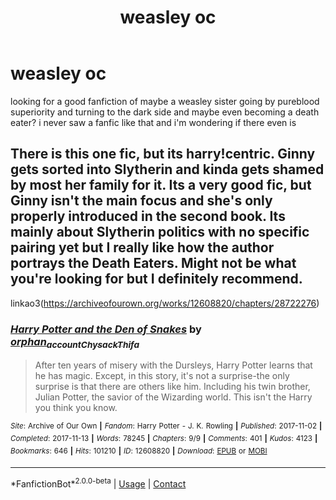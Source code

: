 #+TITLE: weasley oc

* weasley oc
:PROPERTIES:
:Author: waldorfsgf
:Score: 5
:DateUnix: 1603045386.0
:DateShort: 2020-Oct-18
:FlairText: What's That Fic?
:END:
looking for a good fanfiction of maybe a weasley sister going by pureblood superiority and turning to the dark side and maybe even becoming a death eater? i never saw a fanfic like that and i'm wondering if there even is


** There is this one fic, but its harry!centric. Ginny gets sorted into Slytherin and kinda gets shamed by most her family for it. Its a very good fic, but Ginny isn't the main focus and she's only properly introduced in the second book. Its mainly about Slytherin politics with no specific pairing yet but I really like how the author portrays the Death Eaters. Might not be what you're looking for but I definitely recommend.

linkao3([[https://archiveofourown.org/works/12608820/chapters/28722276]])
:PROPERTIES:
:Author: Chloe_Tamzin
:Score: 2
:DateUnix: 1603119256.0
:DateShort: 2020-Oct-19
:END:

*** [[https://archiveofourown.org/works/12608820][*/Harry Potter and the Den of Snakes/*]] by [[https://www.archiveofourown.org/users/orphan_account/pseuds/orphan_account/users/Chysack/pseuds/Chysack/users/Thifa/pseuds/Thifa][/orphan_accountChysackThifa/]]

#+begin_quote
  After ten years of misery with the Dursleys, Harry Potter learns that he has magic. Except, in this story, it's not a surprise-the only surprise is that there are others like him. Including his twin brother, Julian Potter, the savior of the Wizarding world. This isn't the Harry you think you know.
#+end_quote

^{/Site/:} ^{Archive} ^{of} ^{Our} ^{Own} ^{*|*} ^{/Fandom/:} ^{Harry} ^{Potter} ^{-} ^{J.} ^{K.} ^{Rowling} ^{*|*} ^{/Published/:} ^{2017-11-02} ^{*|*} ^{/Completed/:} ^{2017-11-13} ^{*|*} ^{/Words/:} ^{78245} ^{*|*} ^{/Chapters/:} ^{9/9} ^{*|*} ^{/Comments/:} ^{401} ^{*|*} ^{/Kudos/:} ^{4123} ^{*|*} ^{/Bookmarks/:} ^{646} ^{*|*} ^{/Hits/:} ^{101210} ^{*|*} ^{/ID/:} ^{12608820} ^{*|*} ^{/Download/:} ^{[[https://archiveofourown.org/downloads/12608820/Harry%20Potter%20and%20the%20Den.epub?updated_at=1596988208][EPUB]]} ^{or} ^{[[https://archiveofourown.org/downloads/12608820/Harry%20Potter%20and%20the%20Den.mobi?updated_at=1596988208][MOBI]]}

--------------

*FanfictionBot*^{2.0.0-beta} | [[https://github.com/FanfictionBot/reddit-ffn-bot/wiki/Usage][Usage]] | [[https://www.reddit.com/message/compose?to=tusing][Contact]]
:PROPERTIES:
:Author: FanfictionBot
:Score: 1
:DateUnix: 1603119282.0
:DateShort: 2020-Oct-19
:END:
